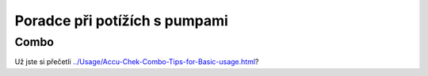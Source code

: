 Poradce při potížích s pumpami
==============================
Combo
-----------
Už jste si přečetli `<../Usage/Accu-Chek-Combo-Tips-for-Basic-usage.html>`_?
